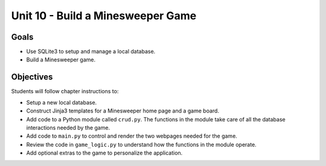 Unit 10 - Build a Minesweeper Game
==================================

Goals
-----

- Use SQLite3 to setup and manage a local database.
- Build a Minesweeper game.

Objectives
----------

Students will follow chapter instructions to:

- Setup a new local database.
- Construct Jinja3 templates for a Minesweeper home page and a game board.
- Add code to a Python module called ``crud.py``. The functions in the module
  take care of all the database interactions needed by the game.
- Add code to ``main.py`` to control and render the two webpages needed for the
  game.
- Review the code in ``game_logic.py`` to understand how the functions in the
  module operate.
- Add optional extras to the game to personalize the application.
